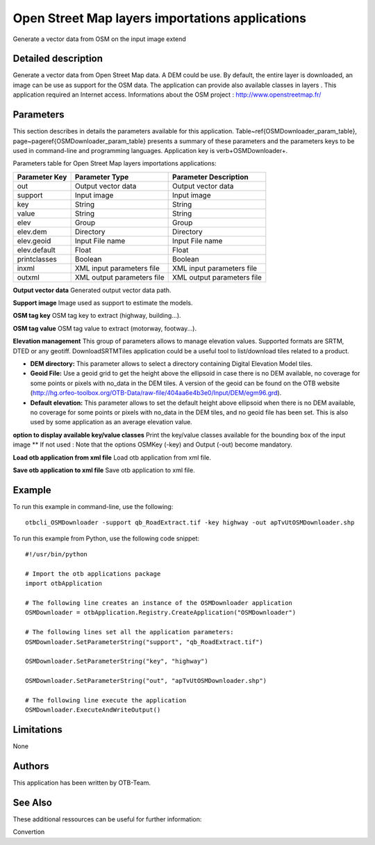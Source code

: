 Open Street Map layers importations applications
^^^^^^^^^^^^^^^^^^^^^^^^^^^^^^^^^^^^^^^^^^^^^^^^

Generate a vector data from OSM on the input image extend

Detailed description
--------------------

Generate a vector data from Open Street Map data. A DEM could be use. By default, the entire layer is downloaded, an image can be use as support for the OSM data. The application can provide also available classes in layers . This application required an Internet access. Informations about the OSM project : http://www.openstreetmap.fr/

Parameters
----------

This section describes in details the parameters available for this application. Table~\ref{OSMDownloader_param_table}, page~\pageref{OSMDownloader_param_table} presents a summary of these parameters and the parameters keys to be used in command-line and programming languages. Application key is \verb+OSMDownloader+.

Parameters table for Open Street Map layers importations applications:

+-------------+--------------------------+---------------------------------------------+
|Parameter Key|Parameter Type            |Parameter Description                        |
+=============+==========================+=============================================+
|out          |Output vector data        |Output vector data                           |
+-------------+--------------------------+---------------------------------------------+
|support      |Input image               |Input image                                  |
+-------------+--------------------------+---------------------------------------------+
|key          |String                    |String                                       |
+-------------+--------------------------+---------------------------------------------+
|value        |String                    |String                                       |
+-------------+--------------------------+---------------------------------------------+
|elev         |Group                     |Group                                        |
+-------------+--------------------------+---------------------------------------------+
|elev.dem     |Directory                 |Directory                                    |
+-------------+--------------------------+---------------------------------------------+
|elev.geoid   |Input File name           |Input File name                              |
+-------------+--------------------------+---------------------------------------------+
|elev.default |Float                     |Float                                        |
+-------------+--------------------------+---------------------------------------------+
|printclasses |Boolean                   |Boolean                                      |
+-------------+--------------------------+---------------------------------------------+
|inxml        |XML input parameters file |XML input parameters file                    |
+-------------+--------------------------+---------------------------------------------+
|outxml       |XML output parameters file|XML output parameters file                   |
+-------------+--------------------------+---------------------------------------------+

**Output vector data**
Generated output vector data path.

**Support image**
Image used as support to estimate the models.

**OSM tag key**
OSM tag key to extract (highway, building...).

**OSM tag value**
OSM tag value to extract (motorway, footway...).

**Elevation management**
This group of parameters allows to manage elevation values. Supported formats are SRTM, DTED or any geotiff. DownloadSRTMTiles application could be a useful tool to list/download tiles related to a product.

- **DEM directory:** This parameter allows to select a directory containing Digital Elevation Model tiles.

- **Geoid File:** Use a geoid grid to get the height above the ellipsoid in case there is no DEM available, no coverage for some points or pixels with no_data in the DEM tiles. A version of the geoid can be found on the OTB website (http://hg.orfeo-toolbox.org/OTB-Data/raw-file/404aa6e4b3e0/Input/DEM/egm96.grd).

- **Default elevation:** This parameter allows to set the default height above ellipsoid when there is no DEM available, no coverage for some points or pixels with no_data in the DEM tiles, and no geoid file has been set. This is also used by some application as an average elevation value.



**option to display available key/value classes**
Print the key/value classes available for the bounding box of the input image  				  \*\* If not used : Note that the options OSMKey (-key) and Output (-out) become mandatory.

**Load otb application from xml file**
Load otb application from xml file.

**Save otb application to xml file**
Save otb application to xml file.

Example
-------

To run this example in command-line, use the following: 
::

	otbcli_OSMDownloader -support qb_RoadExtract.tif -key highway -out apTvUtOSMDownloader.shp

To run this example from Python, use the following code snippet: 

::

	#!/usr/bin/python

	# Import the otb applications package
	import otbApplication

	# The following line creates an instance of the OSMDownloader application 
	OSMDownloader = otbApplication.Registry.CreateApplication("OSMDownloader")

	# The following lines set all the application parameters:
	OSMDownloader.SetParameterString("support", "qb_RoadExtract.tif")

	OSMDownloader.SetParameterString("key", "highway")

	OSMDownloader.SetParameterString("out", "apTvUtOSMDownloader.shp")

	# The following line execute the application
	OSMDownloader.ExecuteAndWriteOutput()

Limitations
-----------

None

Authors
-------

This application has been written by OTB-Team.

See Also
--------

These additional ressources can be useful for further information: 

Convertion

